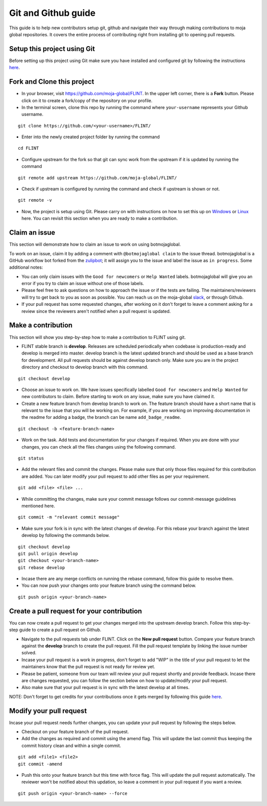 .. _DevelopmentSetup:

Git and Github guide
####################

This guide is to help new contributors setup git, github and navigate their way through making contributions to moja global repositories.
It covers the entire process of contributing right from installing git to opening pull requests.

Setup this project using Git
----------------------------

Before setting up this project using Git make sure you have installed and configured git by following the instructions `here <https://support.atlassian.com/bitbucket-cloud/docs/install-and-set-up-git/>`_.


Fork and Clone this project
----------------------------

* In your browser, visit https://github.com/moja-global/FLINT. In the upper left corner, there is a **Fork** button. Please click on it to create a fork/copy of the repository on your profile.
* In the terminal screen, clone this repo by running the command where ``your-username`` represents your Github username.
::

    git clone https://github.com/<your-username>/FLINT/

* Enter into the newly created project folder by running the command
::

    cd FLINT

* Configure upstream for the fork so that git can sync work from the upstream if it is updated by running the command
::

    git remote add upstream https://github.com/moja-global/FLINT/

* Check if upstream is configured by running the command and check if upstream is shown or not.
::

    git remote -v

* Now, the project is setup using Git. Please carry on with instructions on how to set this up on `Windows <windows_installation.html>`_ or `Linux <docker_installation.html>`_ here. You can revisit this section when you are ready to make a contribution.

Claim an issue
--------------

This section will demonstrate how to claim an issue to work on using botmojaglobal.

To work on an issue, claim it by adding a comment with ``@botmojaglobal claim`` to the issue thread. botmojaglobal is a GitHub workflow bot forked from the `zulipbot <https://github.com/zulip/zulipbot/>`_; it will assign you to the issue and label the issue as ``in progress``. Some additional notes:

* You can only claim issues with the ``Good for newcomers`` or ``Help Wanted`` labels. botmojaglobal will give you an error if you try to claim an issue without one of those labels.

* Please feel free to ask questions on how to approach the issue or if the tests are failing. The maintainers/reviewers will try to get back to you as soon as possible. You can reach us on the moja-global `slack <https://mojaglobal.slack.com>`_, or through Github.

* If your pull request has some requested changes, after working on it don't forget to leave a comment asking for a review since the reviewers aren't notified when a pull request is updated.

Make a contribution
-------------------

This section will show you step-by-step how to make a contribution to FLINT using git.

* FLINT stable branch is **develop**. Releases are scheduled periodically when codebase is production-ready and develop is merged into master.
  develop branch is the latest updated branch and should be used as a base branch for development. All pull requests should be against develop branch only.
  Make sure you are in the project directory and checkout to develop branch with this command.
::

    git checkout develop

* Choose an issue to work on. We have issues specifically labelled ``Good for newcomers`` and ``Help Wanted`` for new contributors to claim. Before starting to work on any issue, make sure you have claimed it.
* Create a new feature branch from develop branch to work on. The feature branch should have a short name that is relevant to the issue that you will be working on. For example, if you are working on improving documentation in the readme for adding a badge, the branch can be name ``add_badge_readme``.
::

    git checkout -b <feature-branch-name>

* Work on the task. Add tests and documentation for your changes if required. When you are done with your changes, you can check all the files changes using the following command.
::

    git status

* Add the relevant files and commit the changes. Please make sure that only those files required for this contribution are added. You can later modify your pull request to add other files as per your requirement.
::

  git add <file> <file> ...

* While committing the changes, make sure your commit message follows our commit-message guidelines mentioned here.
::

  git commit -m "relevant commit message"

* Make sure your fork is in sync with the latest changes of develop. For this rebase your branch against the latest develop by following the commands below.
::

    git checkout develop
    git pull origin develop
    git checkout <your-branch-name>
    git rebase develop

* Incase there are any merge conflicts on running the rebase command, follow this guide to resolve them.
* You can now push your changes onto your feature branch using the command below.
::

  git push origin <your-branch-name>


Create a pull request for your contribution
-------------------------------------------

You can now create a pull request to get your changes merged into the upstream develop branch. Follow this step-by-step guide to create a pull request on Github.

* Navigate to the pull requests tab under FLINT. Click on the **New pull request** button. Compare your feature branch against the **develop** branch to create the pull request. Fill the pull request template by linking the issue number solved.
* Incase your pull request is a work in progress, don't forget to add "WIP" in the title of your pull request to let the maintainers know that the pull request is not ready for review yet.
* Please be patient, someone from our team will review your pull request shortly and provide feedback. Incase there are changes requested, you can follow the section below on how to update/modify your pull request.
* Also make sure that your pull request is in sync with the latest develop at all times.

NOTE: Don't forget to get credits for your contributions once it gets merged by following this guide `here <contributing/index>`_.

Modify your pull request
------------------------

Incase your pull request needs further changes, you can update your pull request by following the steps below.

* Checkout on your feature branch of the pull request.
* Add the changes as required and commit using the amend flag. This will update the last commit thus keeping the commit history clean and within a single commit.
::

    git add <file1> <file2>
    git commit -amend

* Push this onto your feature branch but this time with force flag. This will update the pull request automatically. The reviewer won't be notified about this updation, so leave a comment in your pull request if you want a review.
::

  git push origin <your-branch-name> --force

